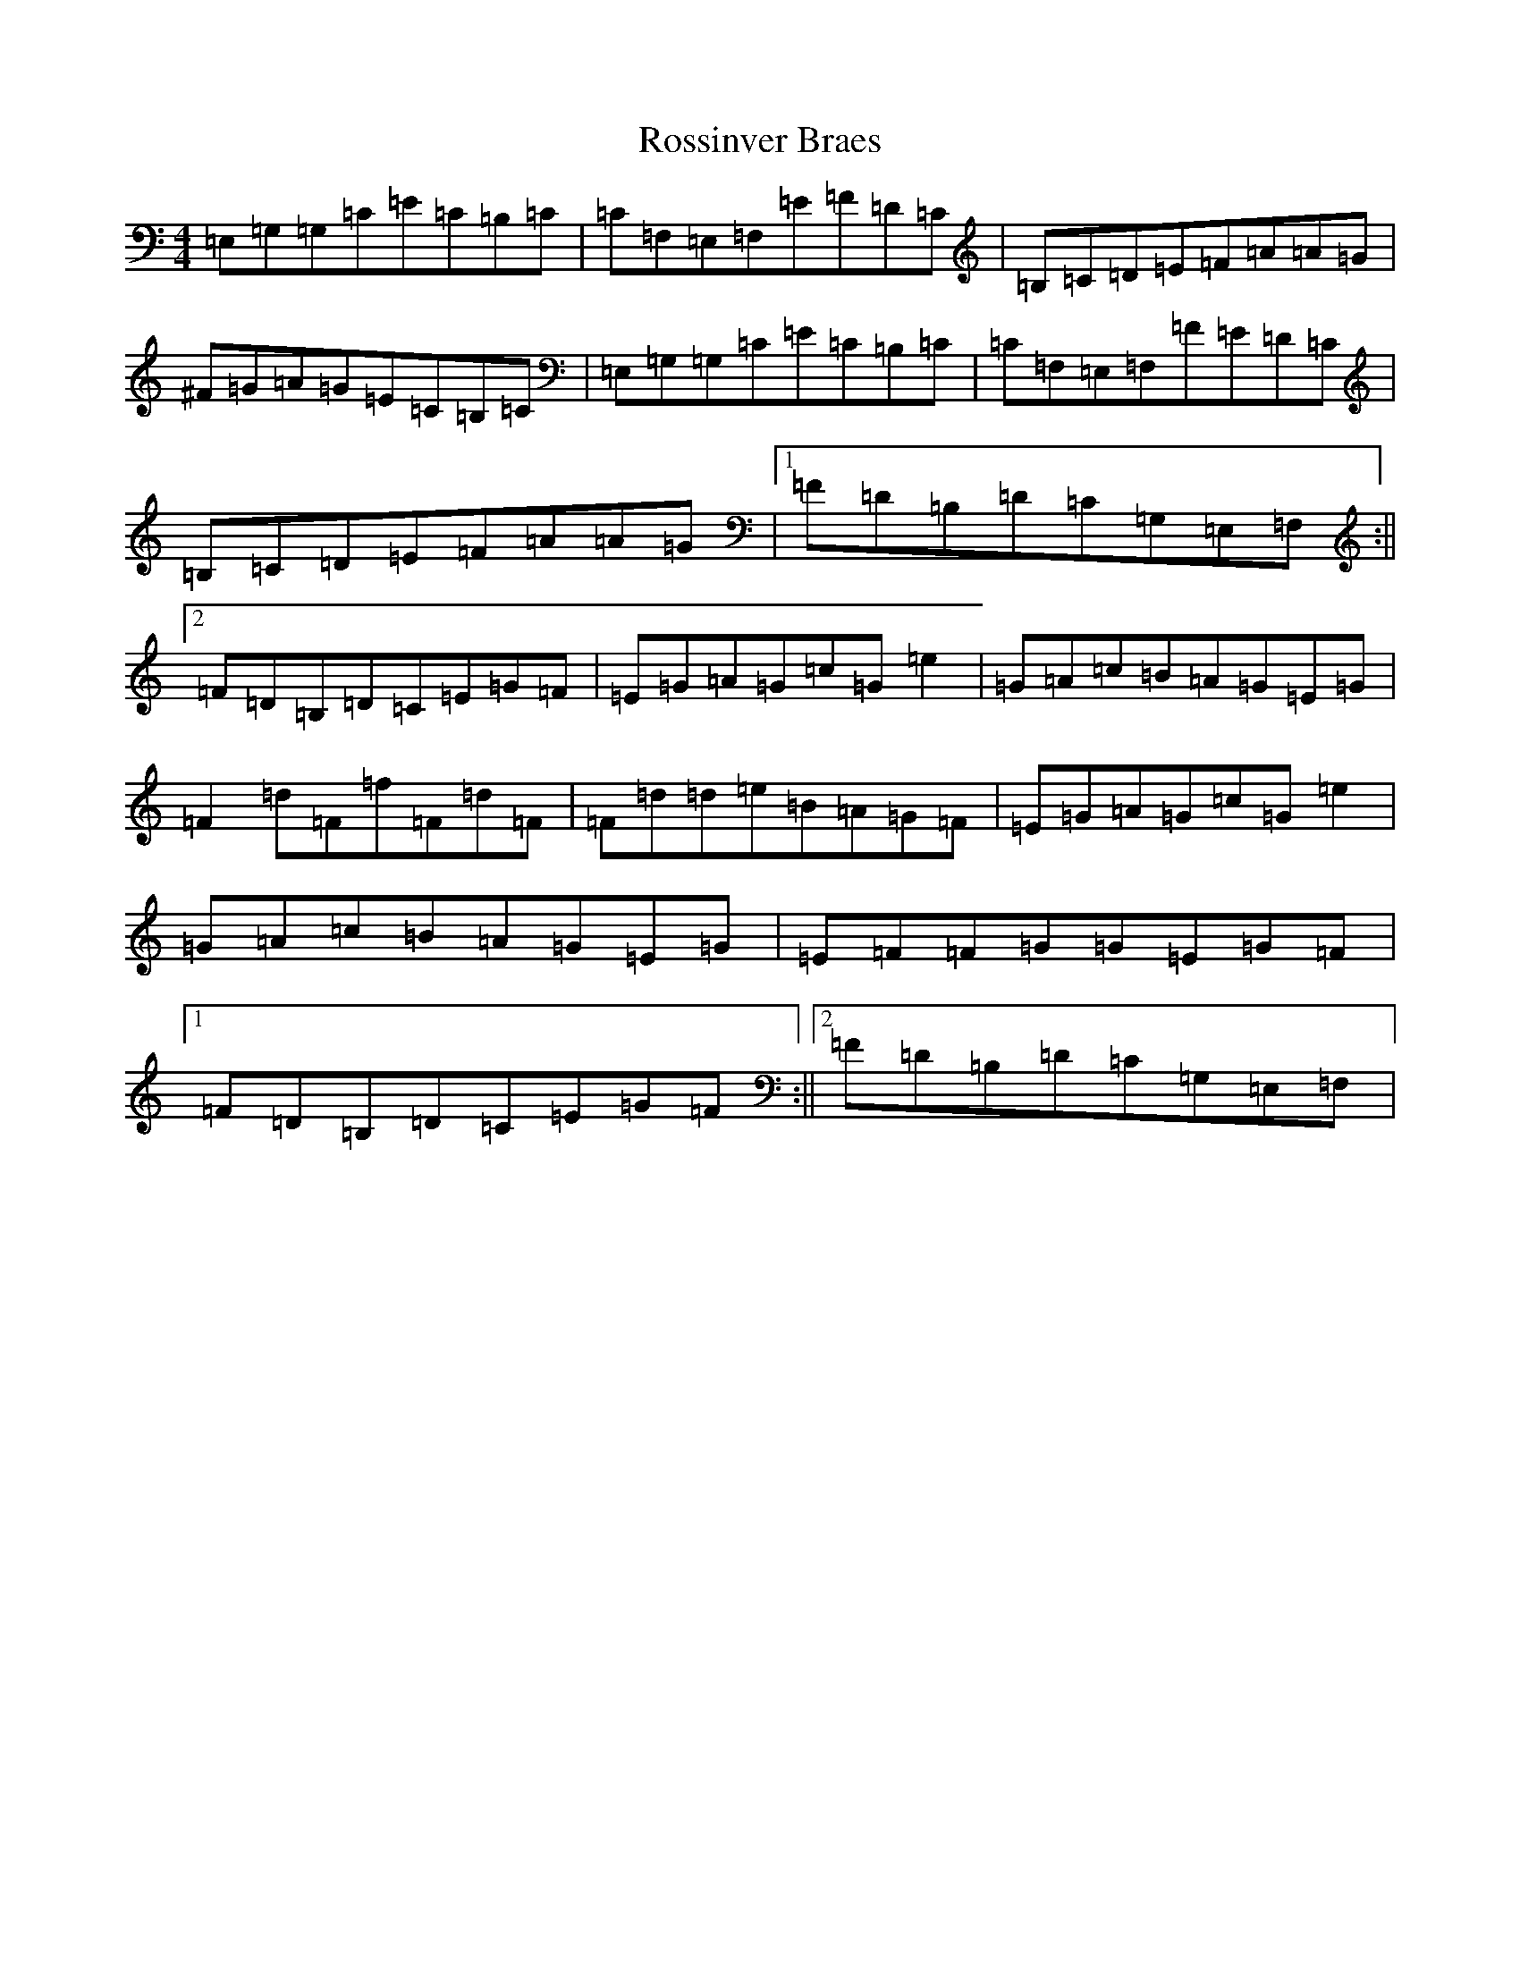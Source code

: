 X: 18605
T: Rossinver Braes
S: https://thesession.org/tunes/4270#setting4270
R: hornpipe
M:4/4
L:1/8
K: C Major
=E,=G,=G,=C=E=C=B,=C|=C=F,=E,=F,=E=F=D=C|=B,=C=D=E=F=A=A=G|^F=G=A=G=E=C=B,=C|=E,=G,=G,=C=E=C=B,=C|=C=F,=E,=F,=F=E=D=C|=B,=C=D=E=F=A=A=G|1=F=D=B,=D=C=G,=E,=F,:||2=F=D=B,=D=C=E=G=F|=E=G=A=G=c=G=e2|=G=A=c=B=A=G=E=G|=F2=d=F=f=F=d=F|=F=d=d=e=B=A=G=F|=E=G=A=G=c=G=e2|=G=A=c=B=A=G=E=G|=E=F=F=G=G=E=G=F|1=F=D=B,=D=C=E=G=F:||2=F=D=B,=D=C=G,=E,=F,|